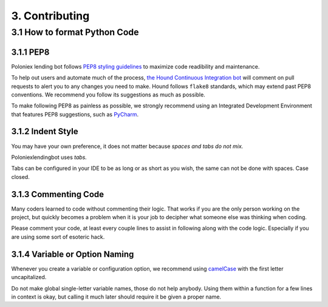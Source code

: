 3. Contributing
***************

3.1 How to format Python Code
=============================

3.1.1 PEP8
----------

Poloniex lending bot follows `PEP8 styling guidelines <https://www.python.org/dev/peps/pep-0008/>`_ to maximize code readibility and maintenance.

To help out users and automate much of the process, `the Hound Continuous Integration bot <https://houndci.com/configuration#python>`_ will comment on pull requests to alert you to any changes you need to make.
Hound follows ``flake8`` standards, which may extend past PEP8 conventions. We recommend you follow its suggestions as much as possible. 

To make following PEP8 as painless as possible, we strongly recommend using an Integrated Development Environment that features PEP8 suggestions, such as `PyCharm <https://www.jetbrains.com/pycharm/>`_.

3.1.2 Indent Style
---------------------

You may have your own preference, it does not matter because *spaces and tabs do not mix.*

Poloniexlendingbot uses *tabs.*

Tabs can be configured in your IDE to be as long or as short as you wish, the same can not be done with spaces. Case closed.

3.1.3 Commenting Code
---------------------

Many coders learned to code without commenting their logic.
That works if you are the only person working on the project, but quickly becomes a problem when it is your job to decipher what someone else was thinking when coding.

Please comment your code, at least every couple lines to assist in following along with the code logic. Especially if you are using some sort of esoteric hack.

3.1.4 Variable or Option Naming
-------------------------------

Whenever you create a variable or configuration option, we recommend using `camelCase <https://en.wikipedia.org/wiki/Camel_case>`_ with the first letter uncapitalized.

Do not make global single-letter variable names, those do not help anybody. Using them within a function for a few lines in context is okay, but calling it much later should require it be given a proper name.
